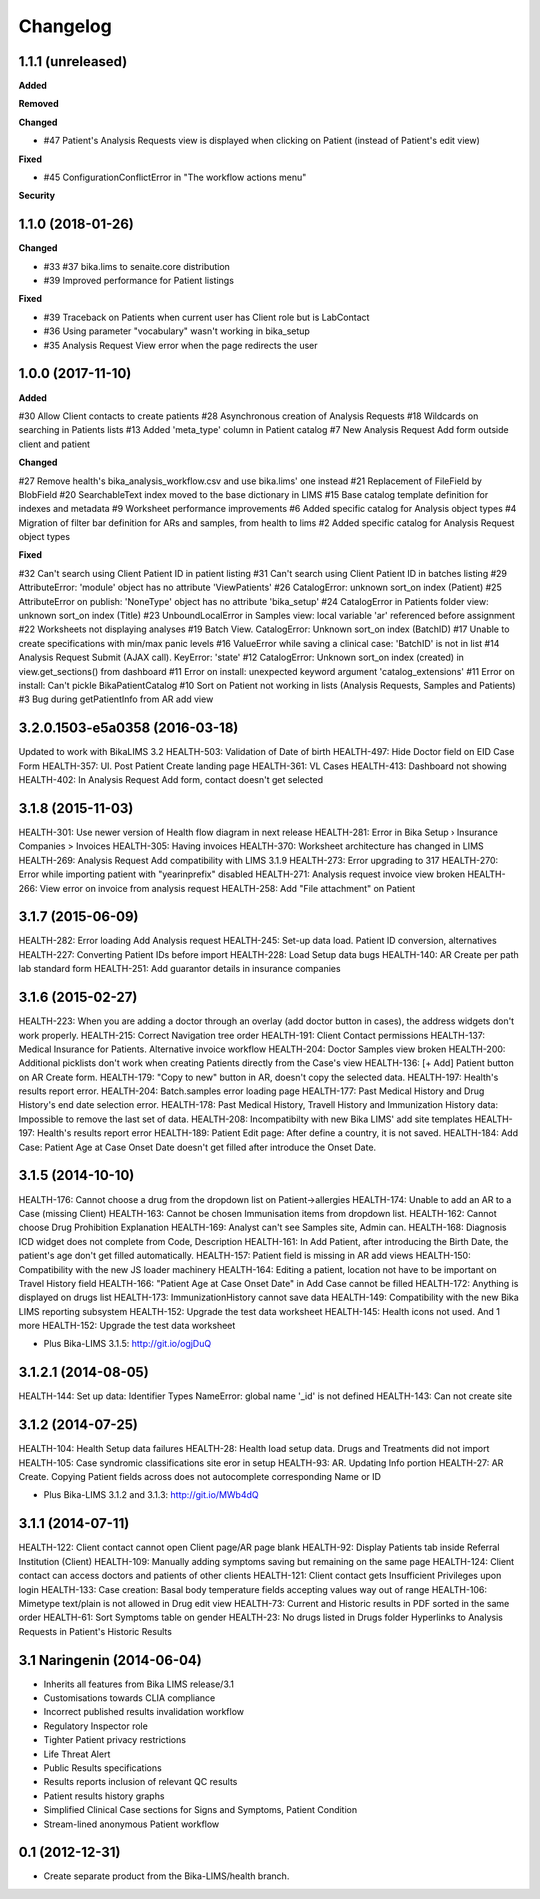 Changelog
=========

1.1.1 (unreleased)
------------------

**Added**


**Removed**


**Changed**

- #47 Patient's Analysis Requests view is displayed when clicking on Patient (instead of Patient's edit view)

**Fixed**

- #45 ConfigurationConflictError in "The workflow actions menu"

**Security**



1.1.0 (2018-01-26)
------------------

**Changed**

- #33 #37 bika.lims to senaite.core distribution
- #39 Improved performance for Patient listings

**Fixed**

- #39 Traceback on Patients when current user has Client role but is LabContact
- #36 Using parameter "vocabulary" wasn't working in bika_setup
- #35 Analysis Request View error when the page redirects the user


1.0.0 (2017-11-10)
------------------

**Added**

#30 Allow Client contacts to create patients
#28 Asynchronous creation of Analysis Requests
#18 Wildcards on searching in Patients lists
#13 Added 'meta_type' column in Patient catalog
#7 New Analysis Request Add form outside client and patient

**Changed**

#27 Remove health's bika_analysis_workflow.csv and use bika.lims' one instead
#21 Replacement of FileField by BlobField
#20 SearchableText index moved to the base dictionary in LIMS
#15 Base catalog template definition for indexes and metadata
#9 Worksheet performance improvements
#6 Added specific catalog for Analysis object types
#4 Migration of filter bar definition for ARs and samples, from health to lims
#2 Added specific catalog for Analysis Request object types

**Fixed**

#32 Can't search using Client Patient ID in patient listing
#31 Can't search using Client Patient ID in batches listing
#29 AttributeError: 'module' object has no attribute 'ViewPatients'
#26 CatalogError: unknown sort_on index (Patient)
#25 AttributeError on publish: 'NoneType' object has no attribute 'bika_setup'
#24 CatalogError in Patients folder view: unknown sort_on index (Title)
#23 UnboundLocalError in Samples view: local variable 'ar' referenced before assignment
#22 Worksheets not displaying analyses
#19 Batch View. CatalogError: Unknown sort_on index (BatchID)
#17 Unable to create specifications with min/max panic levels
#16 ValueError while saving a clinical case: 'BatchID' is not in list
#14 Analysis Request Submit (AJAX call). KeyError: 'state'
#12 CatalogError: Unknown sort_on index (created) in view.get_sections() from dashboard
#11 Error on install: unexpected keyword argument 'catalog_extensions'
#11 Error on install: Can't pickle BikaPatientCatalog
#10 Sort on Patient not working in lists (Analysis Requests, Samples and Patients)
#3 Bug during getPatientInfo from AR add view


3.2.0.1503-e5a0358 (2016-03-18)
-------------------------------
Updated to work with BikaLIMS 3.2
HEALTH-503: Validation of Date of birth
HEALTH-497: Hide Doctor field on EID Case Form
HEALTH-357: UI. Post Patient Create landing page
HEALTH-361: VL Cases
HEALTH-413: Dashboard not showing
HEALTH-402: In Analysis Request Add form, contact doesn't get selected


3.1.8 (2015-11-03)
------------------

HEALTH-301: Use newer version of Health flow diagram in next release
HEALTH-281: Error in Bika Setup › Insurance Companies > Invoices
HEALTH-305: Having invoices
HEALTH-370: Worksheet architecture has changed in LIMS
HEALTH-269: Analysis Request Add compatibility with LIMS 3.1.9
HEALTH-273: Error upgrading to 317
HEALTH-270: Error while importing patient with "yearinprefix" disabled
HEALTH-271: Analysis request invoice view broken
HEALTH-266: View error on invoice from analysis request
HEALTH-258: Add "File attachment" on Patient


3.1.7 (2015-06-09)
------------------

HEALTH-282: Error loading Add Analysis request
HEALTH-245: Set-up data load. Patient ID conversion, alternatives
HEALTH-227: Converting Patient IDs before import
HEALTH-228: Load Setup data bugs
HEALTH-140: AR Create per path lab standard form
HEALTH-251: Add guarantor details in insurance companies


3.1.6 (2015-02-27)
------------------

HEALTH-223: When you are adding a doctor through an overlay (add doctor button in cases), the address widgets don't work properly.
HEALTH-215: Correct Navigation tree order
HEALTH-191: Client Contact permissions
HEALTH-137: Medical Insurance for Patients. Alternative invoice workflow
HEALTH-204: Doctor Samples view broken
HEALTH-200: Additional picklists don't work when creating Patients directly from the Case's view
HEALTH-136: [+ Add] Patient button on AR Create form.
HEALTH-179: "Copy to new" button in AR, doesn't copy the selected data.
HEALTH-197: Health's results report error.
HEALTH-204: Batch.samples error loading page
HEALTH-177: Past Medical History and Drug History's end date selection error.
HEALTH-178: Past Medical History, Travell History and Immunization History data: Impossible to remove the last set of data.
HEALTH-208: Incompatibilty with new Bika LIMS' add site templates
HEALTH-197: Health's results report error
HEALTH-189: Patient Edit page: After define a country, it is not saved.
HEALTH-184: Add Case: Patient Age at Case Onset Date doesn't get filled after introduce the Onset Date.


3.1.5 (2014-10-10)
------------------

HEALTH-176: Cannot choose a drug from the dropdown list on Patient->allergies
HEALTH-174: Unable to add an AR to a Case (missing Client)
HEALTH-163: Cannot be chosen Immunisation items from dropdown list.
HEALTH-162: Cannot choose Drug Prohibition Explanation
HEALTH-169: Analyst can't see Samples site, Admin can.
HEALTH-168: Diagnosis ICD widget does not complete from Code, Description
HEALTH-161: In Add Patient, after introducing the Birth Date, the patient's age don't get filled automatically.
HEALTH-157: Patient field is missing in AR add views
HEALTH-150: Compatibility with the new JS loader machinery
HEALTH-164: Editing a patient, location not have to be important on Travel History field
HEALTH-166: "Patient Age at Case Onset Date" in Add Case cannot be filled
HEALTH-172: Anything is displayed on drugs list
HEALTH-173: ImmunizationHistory cannot save data
HEALTH-149: Compatibility with the new Bika LIMS reporting subsystem
HEALTH-152: Upgrade the test data worksheet
HEALTH-145: Health icons not used. And 1 more
HEALTH-152: Upgrade the test data worksheet

- Plus Bika-LIMS 3.1.5: http://git.io/ogjDuQ


3.1.2.1 (2014-08-05)
--------------------

HEALTH-144: Set up data: Identifier Types NameError: global name '_id' is not defined
HEALTH-143: Can not create site


3.1.2 (2014-07-25)
------------------

HEALTH-104: Health Setup data failures
HEALTH-28: Health load setup data. Drugs and Treatments did not import
HEALTH-105: Case syndromic classifications site eror in setup
HEALTH-93: AR. Updating Info portion
HEALTH-27: AR Create. Copying Patient fields across does not autocomplete corresponding Name or ID

- Plus Bika-LIMS 3.1.2 and 3.1.3: http://git.io/MWb4dQ


3.1.1 (2014-07-11)
------------------

HEALTH-122: Client contact cannot open Client page/AR page blank
HEALTH-92: Display Patients tab inside Referral Institution (Client)
HEALTH-109: Manually adding symptoms saving but remaining on the same page
HEALTH-124: Client contact can access doctors and patients of other clients
HEALTH-121: Client contact gets Insufficient Privileges upon login
HEALTH-133: Case creation: Basal body temperature fields accepting values way out of range
HEALTH-106: Mimetype text/plain is not allowed in Drug edit view
HEALTH-73: Current and Historic results in PDF sorted in the same order
HEALTH-61: Sort Symptoms table on gender
HEALTH-23: No drugs listed in Drugs folder
Hyperlinks to Analysis Requests in Patient's Historic Results


3.1 Naringenin (2014-06-04)
---------------------------

- Inherits all features from Bika LIMS release/3.1
- Customisations towards CLIA compliance
- Incorrect published results invalidation workflow
- Regulatory Inspector role
- Tighter Patient privacy restrictions
- Life Threat Alert
- Public Results specifications
- Results reports inclusion of relevant QC results
- Patient results history graphs
- Simplified Clinical Case sections for Signs and Symptoms, Patient Condition
- Stream-lined anonymous Patient workflow


0.1 (2012-12-31)
----------------

- Create separate product from the Bika-LIMS/health branch.
